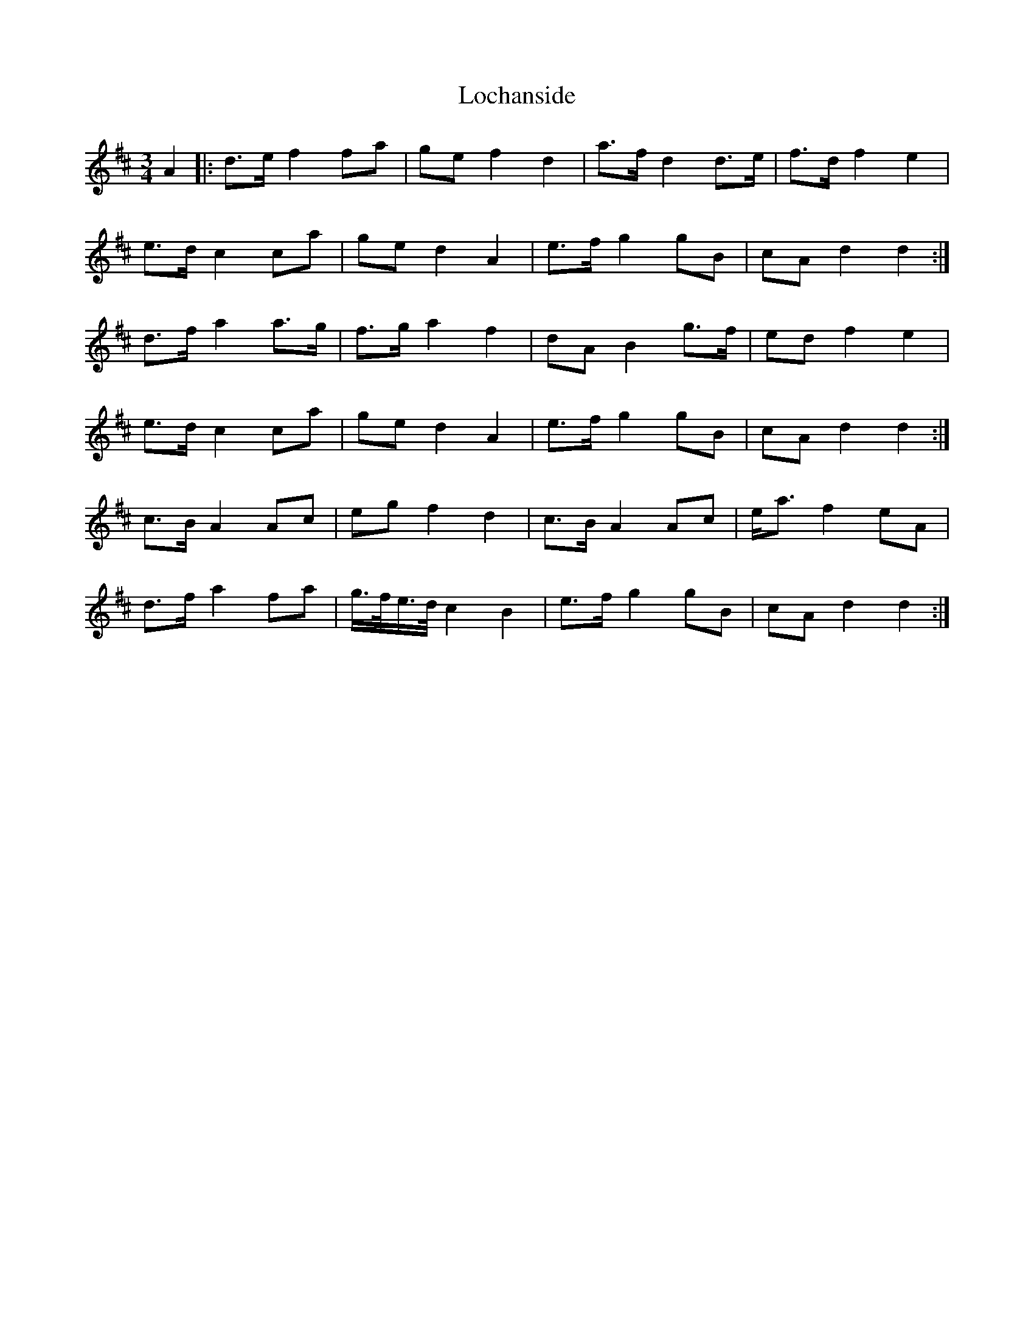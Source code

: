 X: 1
T: Lochanside
Z: clavey
S: https://thesession.org/tunes/15650#setting29364
R: waltz
M: 3/4
L: 1/8
K: Dmaj
A2 |: d>e f2 fa | ge f2 d2 | a>f d2 d>e | f>d f2 e2 |
e>d c2 ca | ge d2 A2 | e>f g2 gB | cA d2 d2:|
d>f a2 a>g | f>g a2 f2 | dA B2 g>f | ed f2 e2 |
e>d c2 ca | ge d2 A2 | e>f g2 gB | cA d2 d2 :|
c>B A2 Ac | eg f2 d2 | c>B A2 Ac | e<a f2 eA |
d>f a2 fa | g/>f/e/>d/ c2 B2 | e>f g2 gB | cA d2 d2 :|
